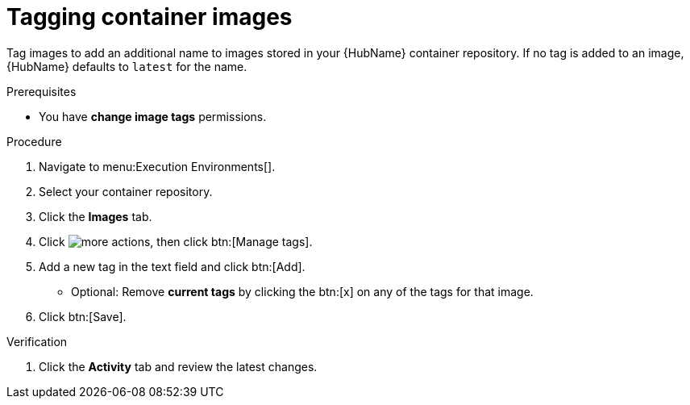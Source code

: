 

[id="proc-tag-image"]

= Tagging container images

[role="_abstract"]
Tag images to add an additional name to images stored in your {HubName} container repository. If no tag is added to an image, {HubName} defaults to `latest` for the name.

.Prerequisites

* You have *change image tags* permissions.

.Procedure

. Navigate to menu:Execution Environments[].
. Select your container repository.
. Click the *Images* tab.
. Click image:more_actions.png[more actions], then click btn:[Manage tags].
. Add a new tag in the text field and click btn:[Add].
** Optional: Remove *current tags* by clicking the btn:[x] on any of the tags for that image.
. Click btn:[Save].


.Verification
. Click the *Activity* tab and review the latest changes.
